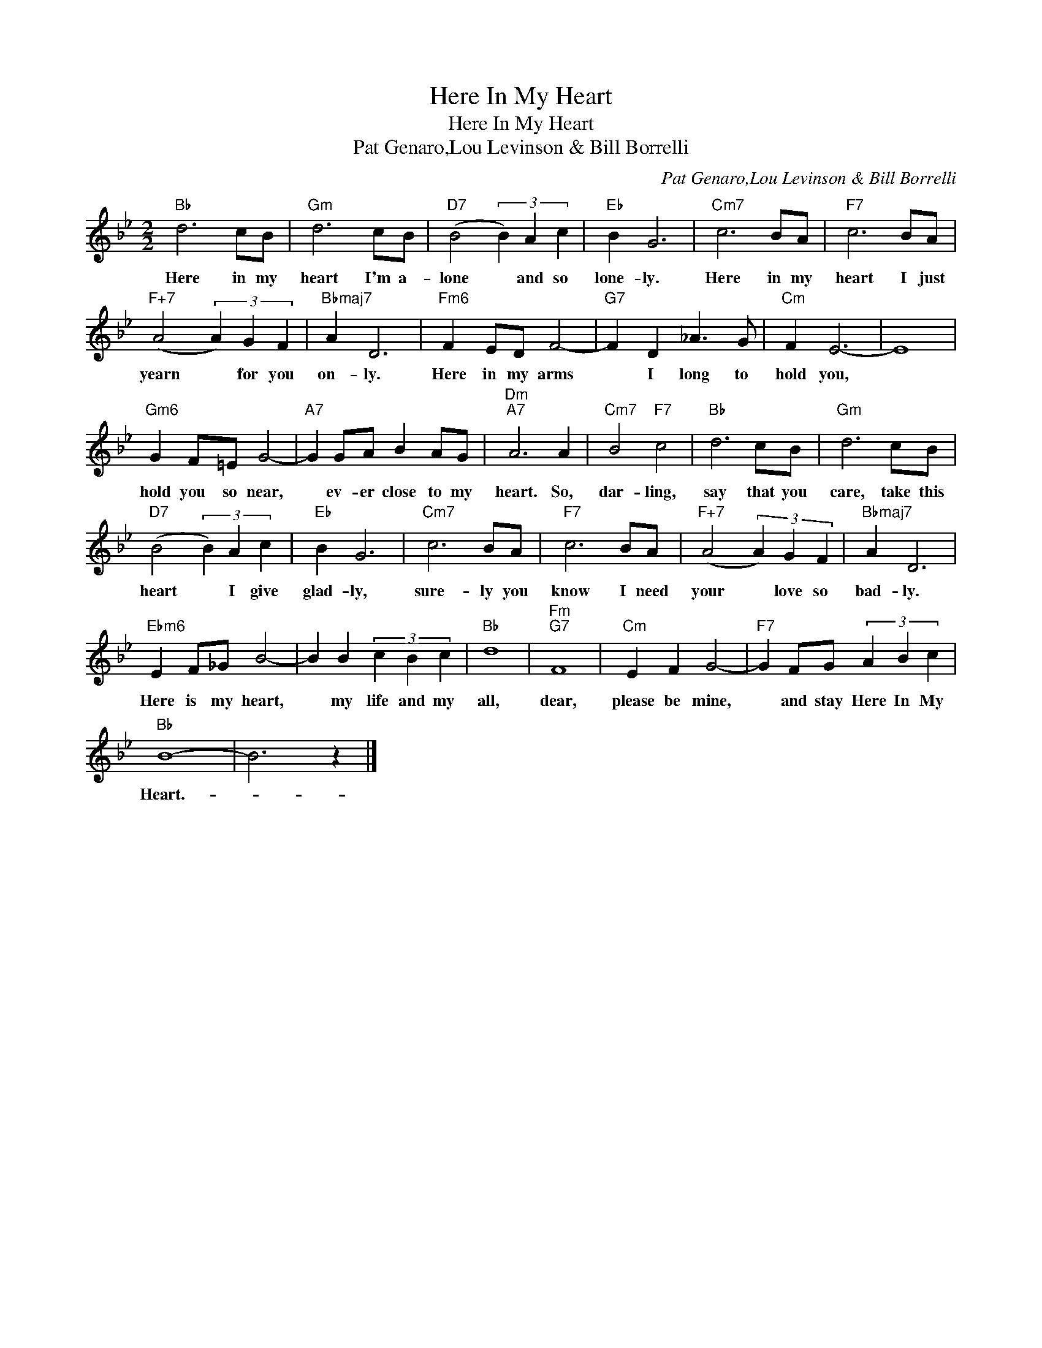 X:1
T:Here In My Heart
T:Here In My Heart
T:Pat Genaro,Lou Levinson & Bill Borrelli
C:Pat Genaro,Lou Levinson & Bill Borrelli
Z:All Rights Reserved
L:1/4
M:2/2
K:Bb
V:1 treble 
%%MIDI program 40
%%MIDI control 7 100
%%MIDI control 10 64
V:1
"Bb" d3 c/B/ |"Gm" d3 c/B/ |"D7" (B2 (3B) A c |"Eb" B G3 |"Cm7" c3 B/A/ |"F7" c3 B/A/ | %6
w: Here in my|heart I'm a-|lone * and so|lone- ly.|Here in my|heart I just|
"F+7" (A2 (3A) G F |"Bbmaj7" A D3 |"Fm6" F E/D/ F2- |"G7" F D _A3/2 G/ |"Cm" F E3- | E4 | %12
w: yearn * for you|on- ly.|Here in my arms|* I long to|hold you,||
"Gm6" G F/=E/ G2- |"A7" G G/A/ B A/G/ |"Dm""A7" A3 A |"Cm7" B2"F7" c2 |"Bb" d3 c/B/ |"Gm" d3 c/B/ | %18
w: hold you so near,|* ev- er close to my|heart. So,|dar- ling,|say that you|care, take this|
"D7" (B2 (3B) A c |"Eb" B G3 |"Cm7" c3 B/A/ |"F7" c3 B/A/ |"F+7" (A2 (3A) G F |"Bbmaj7" A D3 | %24
w: heart * I give|glad- ly,|sure- ly you|know I need|your * love so|bad- ly.|
"Ebm6" E F/_G/ B2- | B B (3c B c |"Bb" d4 |"Fm""G7" F4 |"Cm" E F G2- |"F7" G F/G/ (3A B c | %30
w: Here is my heart,|* my life and my|all,|dear,|please be mine,|* and stay Here In My|
"Bb" B4- | B3 z |] %32
w: Heart.-||

